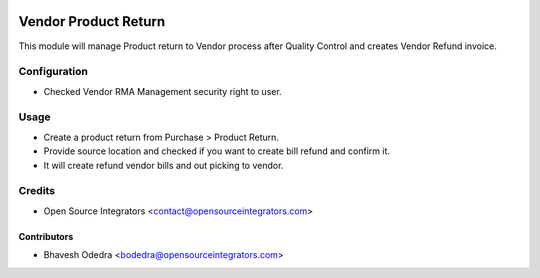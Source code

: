 .. image:: https://img.shields.io/badge/licence-AGPL--3-blue.svg
    :target: http://www.gnu.org/licenses/agpl-3.0-standalone.html
    :alt: License: AGPL-3

=====================
Vendor Product Return
=====================

This module will manage Product return to Vendor process after Quality Control
and creates Vendor Refund invoice.

Configuration
=============

* Checked Vendor RMA Management security right to user.

Usage
=====

* Create a product return from Purchase > Product Return.
* Provide source location and checked if you want to create bill refund and
  confirm it.
* It will create refund vendor bills and out picking to vendor.


Credits
=======

* Open Source Integrators <contact@opensourceintegrators.com>

Contributors
------------

* Bhavesh Odedra <bodedra@opensourceintegrators.com>
